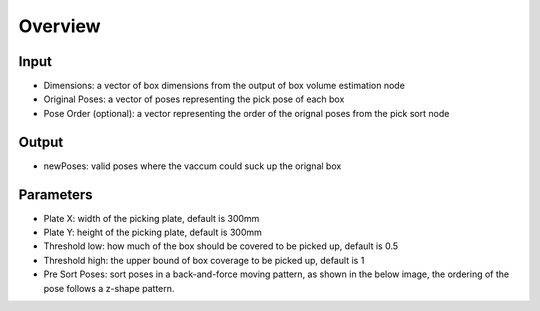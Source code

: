 Overview
=======================

Input
--------------------------------

* Dimensions: a vector of box dimensions from the output of box volume estimation node
* Original Poses: a vector of poses representing the pick pose of each box
* Pose Order (optional): a vector representing the order of the orignal poses from the pick sort node

Output
--------------------------------

* newPoses: valid poses where the vaccum could suck up the orignal box

Parameters
------------------------------------

* Plate X: width of the picking plate, default is 300mm
* Plate Y: height of the picking plate, default is 300mm
* Threshold low: how much of the box should be covered to be picked up, default is 0.5
* Threshold high: the upper bound of box coverage to be picked up, default is 1
* Pre Sort Poses: sort poses in a back-and-force moving pattern, as shown in the below image, the ordering of the pose follows a z-shape pattern.